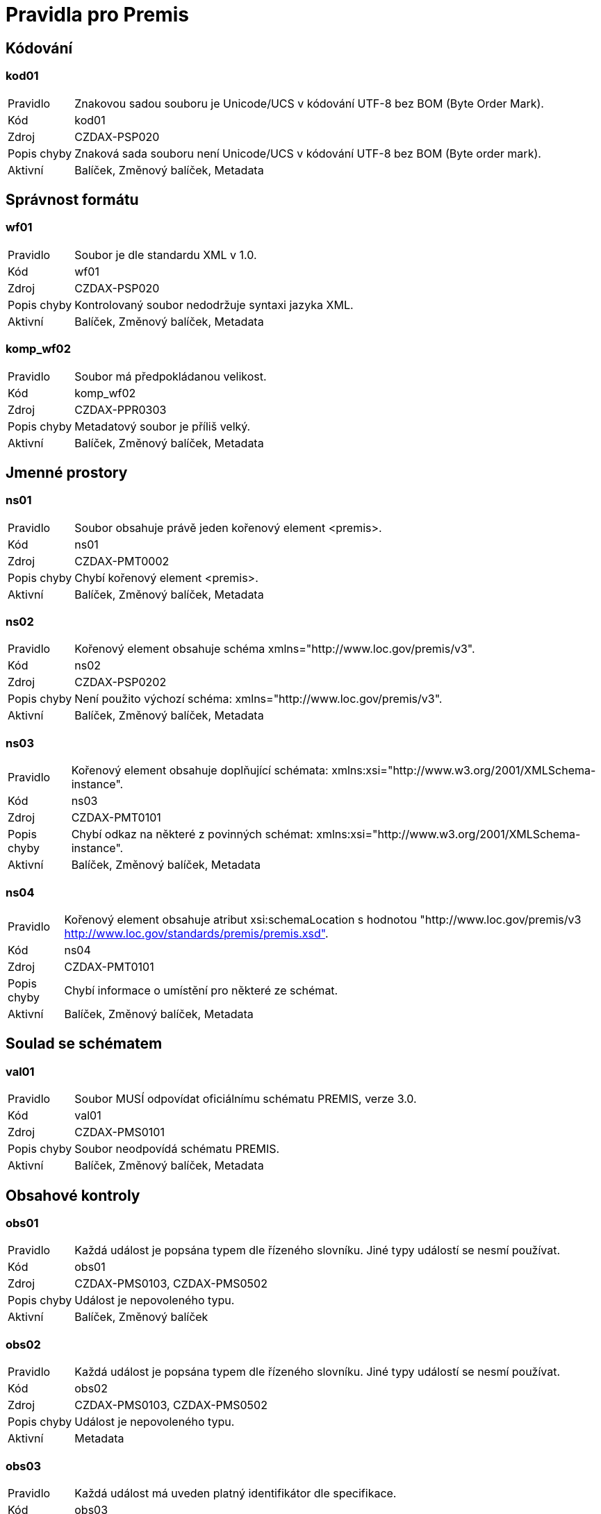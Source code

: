 ﻿[[DAAIP2024_PREMIS_pravidla]]
= Pravidla pro Premis

:leveloffset: +1

= Kódování

[[DAAIP2024_PREMIS_kod01]]
== kod01

[horizontal]

Pravidlo:: Znakovou sadou souboru je Unicode/UCS v kódování UTF-8 bez BOM (Byte Order Mark).
Kód:: kod01
Zdroj:: CZDAX-PSP020
Popis chyby:: Znaková sada souboru není Unicode/UCS v kódování UTF-8 bez BOM (Byte order mark).
Aktivní:: Balíček, Změnový balíček, Metadata

= Správnost formátu

[[DAAIP2024_PREMIS_wf01]]
== wf01

[horizontal]

Pravidlo:: Soubor je dle standardu XML v 1.0.
Kód:: wf01
Zdroj:: CZDAX-PSP020
Popis chyby:: Kontrolovaný soubor nedodržuje syntaxi jazyka XML.
Aktivní:: Balíček, Změnový balíček, Metadata

[[DAAIP2024_PREMIS_komp_wf02]]
== komp_wf02

[horizontal]

Pravidlo:: Soubor má předpokládanou velikost.
Kód:: komp_wf02
Zdroj:: CZDAX-PPR0303
Popis chyby:: Metadatový soubor je příliš velký.
Aktivní:: Balíček, Změnový balíček, Metadata

= Jmenné prostory

[[DAAIP2024_PREMIS_ns01]]
== ns01

[horizontal]

Pravidlo:: Soubor obsahuje právě jeden kořenový element <premis>.
Kód:: ns01
Zdroj:: CZDAX-PMT0002
Popis chyby:: Chybí kořenový element <premis>.
Aktivní:: Balíček, Změnový balíček, Metadata

[[DAAIP2024_PREMIS_ns02]]
== ns02

[horizontal]

Pravidlo:: Kořenový element obsahuje schéma xmlns="http://www.loc.gov/premis/v3".
Kód:: ns02
Zdroj:: CZDAX-PSP0202
Popis chyby:: Není použito výchozí schéma: xmlns="http://www.loc.gov/premis/v3".
Aktivní:: Balíček, Změnový balíček, Metadata

[[DAAIP2024_PREMIS_ns03]]
== ns03

[horizontal]

Pravidlo:: Kořenový element obsahuje doplňující schémata: xmlns:xsi="http://www.w3.org/2001/XMLSchema-instance".
Kód:: ns03
Zdroj:: CZDAX-PMT0101
Popis chyby:: Chybí odkaz na některé z povinných schémat: xmlns:xsi="http://www.w3.org/2001/XMLSchema-instance".
Aktivní:: Balíček, Změnový balíček, Metadata

[[DAAIP2024_PREMIS_ns04]]
== ns04

[horizontal]

Pravidlo:: Kořenový element obsahuje atribut xsi:schemaLocation s hodnotou "http://www.loc.gov/premis/v3 http://www.loc.gov/standards/premis/premis.xsd".
Kód:: ns04
Zdroj:: CZDAX-PMT0101
Popis chyby:: Chybí informace o umístění pro některé ze schémat.
Aktivní:: Balíček, Změnový balíček, Metadata

= Soulad se schématem

[[DAAIP2024_PREMIS_val01]]
== val01

[horizontal]

Pravidlo:: Soubor MUSÍ odpovídat oficiálnímu schématu PREMIS, verze 3.0.
Kód:: val01
Zdroj:: CZDAX-PMS0101
Popis chyby:: Soubor neodpovídá schématu PREMIS.
Aktivní:: Balíček, Změnový balíček, Metadata

= Obsahové kontroly

[[DAAIP2024_PREMIS_obs01]]
== obs01

[horizontal]

Pravidlo:: Každá událost je popsána typem dle řízeného slovníku. Jiné typy událostí se nesmí používat.
Kód:: obs01
Zdroj:: CZDAX-PMS0103, CZDAX-PMS0502
Popis chyby:: Událost je nepovoleného typu.
Aktivní:: Balíček, Změnový balíček

[[DAAIP2024_PREMIS_obs02]]
== obs02

[horizontal]

Pravidlo:: Každá událost je popsána typem dle řízeného slovníku. Jiné typy událostí se nesmí používat.
Kód:: obs02
Zdroj:: CZDAX-PMS0103, CZDAX-PMS0502
Popis chyby:: Událost je nepovoleného typu.
Aktivní:: Metadata

[[DAAIP2024_PREMIS_obs03]]
== obs03

[horizontal]

Pravidlo:: Každá událost má uveden platný identifikátor dle specifikace.
Kód:: obs03
Zdroj:: CZDAX-PMS0201, CZDAX-PMS0501
Popis chyby:: Událost má uveden chybný identifikátor.
Aktivní:: Balíček, Změnový balíček, Metadata

[[DAAIP2024_PREMIS_obs04]]
== obs04

[horizontal]

Pravidlo:: Každý agent má uveden svůj identifikátor dle specifikace.
Kód:: obs04
Zdroj:: CZDAX-PMS0201, CZDAX-PMS0601
Popis chyby:: Agent má uveden chybný identifikátor.
Aktivní:: Balíček, Změnový balíček, Metadata

[[DAAIP2024_PREMIS_obs05]]
== obs05

[horizontal]

Pravidlo:: Software (speciální agent) má uveden správně popis.
Kód:: obs05
Zdroj:: CZDAX-PMS0603, CZDAX-PMS0604, CZDAX-PMS0606
Popis chyby:: Chybný popis agenta reprezentující software.
Aktivní:: Balíček, Změnový balíček, Metadata

[[DAAIP2024_PREMIS_obs06]]
== obs06

[horizontal]

Pravidlo:: Odkazovaná reprezentace má platný identifikátor a název.
Kód:: obs06
Zdroj:: CZDAX-PMS0201, CZDAX-PMS0401, CZDAX-PMS0402, CZDAX-PMS0403
Popis chyby:: Chybný odkaz na reprezentaci.
Aktivní:: Balíček, Změnový balíček, Metadata

[[DAAIP2024_PREMIS_obs07]]
== obs07

[horizontal]

Pravidlo:: Každý objekt typu soubor má uveden svůj lokální identifikátor dle specifikace.
Kód:: obs07
Zdroj:: CZDAX-PMS0201, CZDAX-PMS0202
Popis chyby:: Chybný odkaz na soubor či balíček.
Aktivní:: Balíček, Změnový balíček, Metadata

[[DAAIP2024_PREMIS_obs08]]
== obs08

[horizontal]

Pravidlo:: Každá intelektuální entita má uveden svůj lokální identifikátor dle specifikace.
Kód:: obs08
Zdroj:: CZDAX-PMS0201
Popis chyby:: Chybný identifikátor intelektuální entity.
Aktivní:: Balíček, Změnový balíček, Metadata

[[DAAIP2024_PREMIS_obs09]]
== obs09

[horizontal]

Pravidlo:: Datace je uvedena správně.
Kód:: obs09
Zdroj:: CZDAX-PMS0301, CZDAX-PMS0302, CZDAX-PMS0304
Popis chyby:: Chybný způsob zápisu datace.
Aktivní:: Balíček, Změnový balíček, Metadata

[[DAAIP2024_PREMIS_obs10]]
== obs10

[horizontal]

Pravidlo:: Každá intelektuální entita je buď odkaz na archivní fond, sám balíček nebo jiný archivní balíček.
Kód:: obs10
Zdroj:: CZDAX-PKG0101, CZDAX-PKG0301
Popis chyby:: Nerozpoznaný druh intelektuální entity.
Aktivní:: Balíček, Změnový balíček

[[DAAIP2024_PREMIS_obs11]]
== obs11

[horizontal]

Pravidlo:: Archivní soubor má uvedenu příslušnost k archivu.
Kód:: obs11
Zdroj:: CZDAX-PKG0104
Popis chyby:: Archivní soubor nemá správně uveden pečující archiv.
Aktivní:: Balíček, Změnový balíček

[[DAAIP2024_PREMIS_obs12]]
== obs12

[horizontal]

Pravidlo:: Souhrnné informace odkazují na data z původní přejímky.
Kód:: obs12
Zdroj:: CZDAX-PKG0201
Popis chyby:: Informace o přejímce neobsahují samotný objekt dat přejímky.
Aktivní:: Balíček

[[DAAIP2024_PREMIS_obs13]]
== obs13

[horizontal]

Pravidlo:: Balíček má správně uvedenu hodnotu identifikátoru.
Kód:: obs13
Zdroj:: CZDAX-PKG0301, CZDAX-PKG0302, CZDAX-PKG0303, CZDAX-PKG0304
Popis chyby:: Chybně uvedena hodnota identifikátoru balíčku.
Aktivní:: Balíček

[[DAAIP2024_PREMIS_obs14]]
== obs14

[horizontal]

Pravidlo:: Archivní entita zachycená prostřednictvím agenta je správně uvedena.
Kód:: obs14
Zdroj:: CZDAX-PKG0401, CZDAX-PKG0402, CZDAX-PKG0403
Popis chyby:: Agent je chybně zapsán.
Aktivní:: Balíček

[[DAAIP2024_PREMIS_obs15]]
== obs15

[horizontal]

Pravidlo:: Je uveden vznik archiválií zachycených v balíčku.
Kód:: obs15
Zdroj:: CZDAX-PKG0501, CZDAX-PKG0502, CZDAX-PKG0503, CZDAX-PKG0504
Popis chyby:: Chybně zachycen vznik archiválií v balíčku.
Aktivní:: Balíček

[[DAAIP2024_PREMIS_obs16]]
== obs16

[horizontal]

Pravidlo:: Vložení do digitálního archivu je správně uvedeno.
Kód:: obs16
Zdroj:: CZDAX-PKG0601, CZDAX-PKG0602, CZDAX-PKG0603, CZDAX-PKG0604, CZDAX-PKG0605, CZDAX-PKG0606, CZDAX-PKG0607, CZDAX-PKG0608, CZDAX-PKG0609, CZDAX-PKG0610, CZDAX-PKG0611
Popis chyby:: Chybně uvedena informace o vložení do digitálního archivu.
Aktivní:: Balíček

[[DAAIP2024_PREMIS_obs17]]
== obs17

[horizontal]

Pravidlo:: Přesun/delimitace balíčku je správně zapsána.
Kód:: obs17
Zdroj:: CZDAX-PKG0701, CZDAX-PKG0702, CZDAX-PKG0703, CZDAX-PKG0704, CZDAX-PKG0705, CZDAX-PKG0706
Popis chyby:: Chybně zachycena událost přesun/delimitace archiválií.
Aktivní:: Balíček

[[DAAIP2024_PREMIS_obs18]]
== obs18

[horizontal]

Pravidlo:: Export balíčku je správně zapsán.
Kód:: obs18
Zdroj:: CZDAX-PKG0801, CZDAX-PKG0802, CZDAX-PKG0803, CZDAX-PKG0804, CZDAX-PKG0805
Popis chyby:: Chybně zapsána informace o exportu balíčku.
Aktivní:: Balíček

[[DAAIP2024_PREMIS_obs19]]
== obs19

[horizontal]

Pravidlo:: Správné uvedení doplňujících informací ke vzniku balíčku.
Kód:: obs19
Zdroj:: CZDAX-PKG0901, CZDAX-PKG0902, CZDAX-PKG0903
Popis chyby:: Nesprávně uvedené informace v souvislosti se zvnikem balíčku.
Aktivní:: Balíček

[[DAAIP2024_PREMIS_obs20]]
== obs20

[horizontal]

Pravidlo:: Je správně uvedena vazba na měněný AIP.
Kód:: obs20
Zdroj:: CZDAP-IPF0201
Popis chyby:: Chybně uvedena vazba na měněný AIP.
Aktivní:: Změnový balíček


:leveloffset: -1
